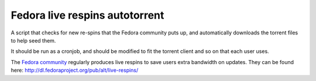 Fedora live respins autotorrent
--------------------------------

A script that checks for new re-spins that the Fedora community puts up, and
automatically downloads the torrent files to help seed them.

It should be run as a cronjob, and should be modified to fit the torrent client
and so on that each user uses.

The `Fedora community <https://getfedora.org>`__ regularly produces live
respins to save users extra bandwidth on updates. They can be found here:
http://dl.fedoraproject.org/pub/alt/live-respins/

